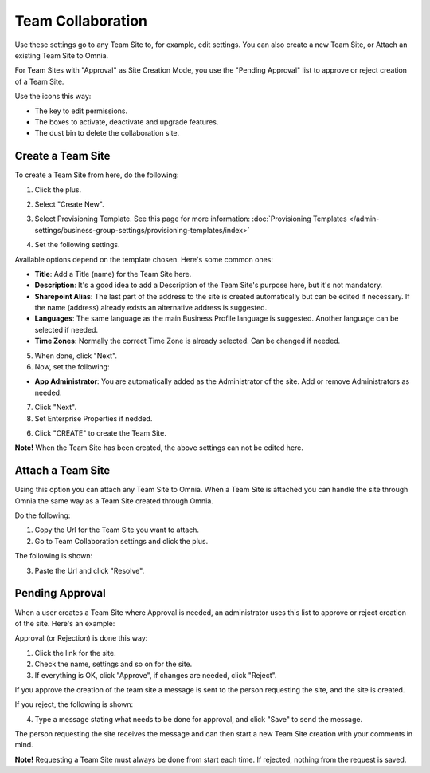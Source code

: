 Team Collaboration
===========================================

Use these settings go to any Team Site to, for example, edit settings. You can also create a new Team Site, or Attach an existing Team Site to Omnia.

For Team Sites with "Approval" as Site Creation Mode, you use the "Pending Approval" list to approve or reject creation of a Team Site.

.. image:: team-collaboration-new2.png

Use the icons this way:

+ The key to edit permissions.
+ The boxes to activate, deactivate and upgrade features.
+ The dust bin to delete the collaboration site. 

Create a Team Site
*********************
To create a Team Site from here, do the following:

1. Click the plus.

.. image:: team-collaboration-clickplus-new.png

2. Select "Create New".

.. image:: team-collaboration-select-new2.png

3. Select Provisioning Template. See this page for more information: :doc:`Provisioning Templates </admin-settings/business-group-settings/provisioning-templates/index>`

.. image:: team-collaboration-template-new.png

4. Set the following settings.

.. image:: team-collaboration-settings-1new.png

Available options depend on the template chosen. Here's some common ones:

+ **Title**: Add a Title (name) for the Team Site here.
+ **Description**: It's a good idea to add a Description of the Team Site's purpose here, but it's not mandatory.
+ **Sharepoint Alias**: The last part of the address to the site is created automatically but can be edited if necessary. If the name (address) already exists an alternative address is suggested.
+ **Languages**: The same language as the main Business Profile language is suggested. Another language can be selected if needed.  
+ **Time Zones**: Normally the correct Time Zone is already selected. Can be changed if needed.

5. When done, click "Next".
6. Now, set the following:

.. image:: team-collaboration-settings-2-new.png

+ **App Administrator**: You are automatically added as the Administrator of the site. Add or remove Administrators as needed.

7. Click "Next".
8. Set Enterprise Properties if nedded.

.. image:: team-collaboration-settings-3.png

6. Click "CREATE" to create the Team Site.

**Note!** When the Team Site has been created, the above settings can not be edited here.

Attach a Team Site
*******************
Using this option you can attach any Team Site to Omnia. When a Team Site is attached you can handle the site through Omnia the same way as a Team Site created through Omnia.

Do the following:

1. Copy the Url for the Team Site you want to attach.
2. Go to Team Collaboration settings and click the plus.

The following is shown:

.. image:: team-collaboration-attach.png

3. Paste the Url and click "Resolve".

Pending Approval
*****************
When a user creates a Team Site where Approval is needed, an administrator uses this list to approve or reject creation of the site. Here's an example:

.. image:: pending-approval-new.png

Approval (or Rejection) is done this way:

1. Click the link for the site.
2. Check the name, settings and so on for the site.
3. If everything is OK, click "Approve", if changes are needed, click "Reject".

.. image:: pending-approval-approve-new.png

If you approve the creation of the team site a message is sent to the person requesting the site, and the site is created.

If you reject, the following is shown:

.. image:: pending-approval-reject-new.png

4. Type a message stating what needs to be done for approval, and click "Save" to send the message.

The person requesting the site receives the message and can then start a new Team Site creation with your comments in mind. 

**Note!** Requesting a Team Site must always be done from start each time. If rejected, nothing from the request is saved.



